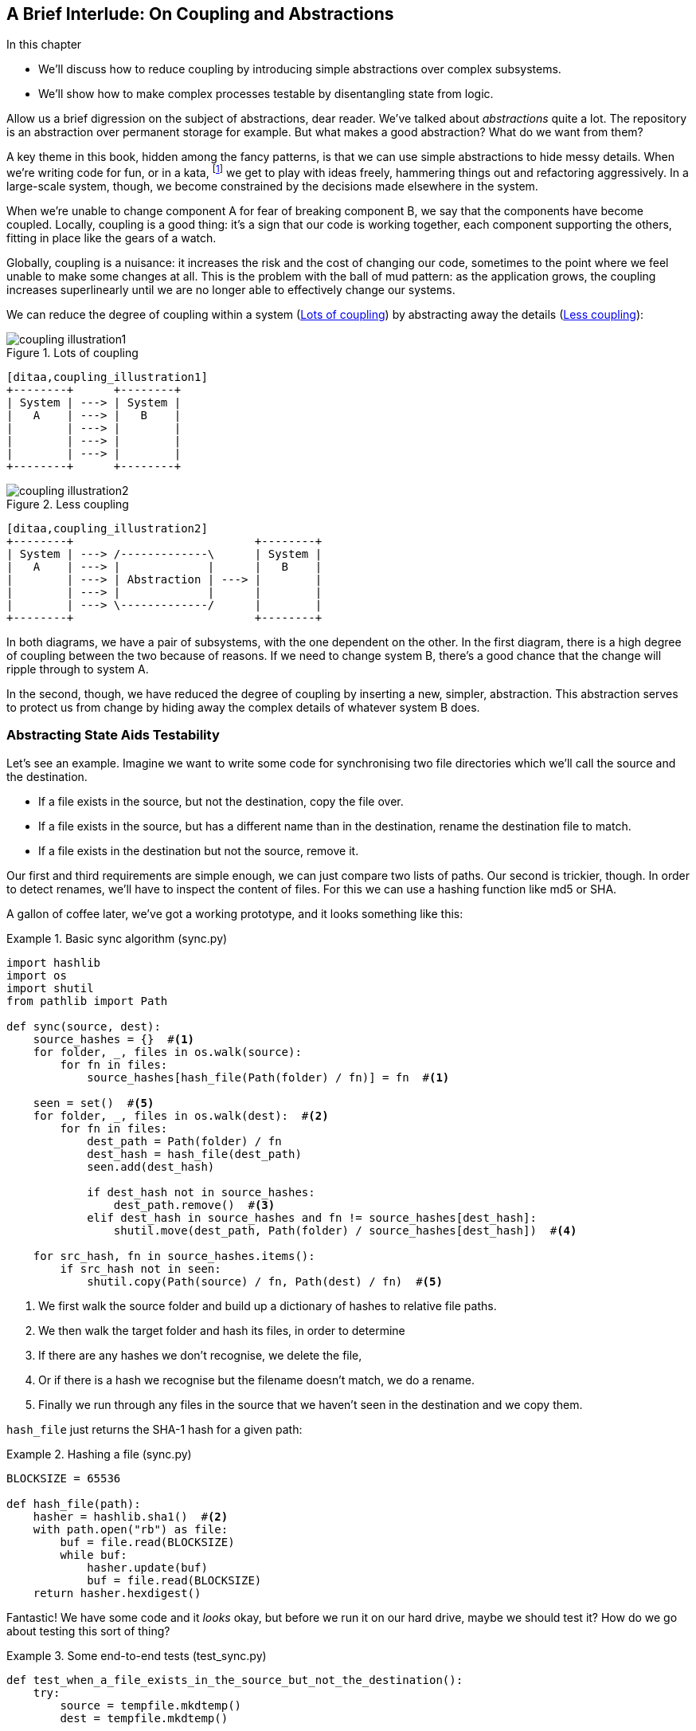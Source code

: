 [preface]
[[chapter_02B_abstractions]]
== A Brief Interlude: On Coupling and Abstractions

.In this chapter
* We'll discuss how to reduce coupling by introducing simple abstractions over
  complex subsystems.
* We'll show how to make complex processes testable by disentangling state from
  logic.

// this chapter is marked as a preface as a hack to disable
// chapter numbering for it in atlas/pdf.  when we go to prod
// we should find a better solution.

// (ej) Looks like some of the intro and concluding text still need updating
// for the move, but I think this is a good candidate for Chapter 1.
//
// If you closed out this chapter with some of the content from the Domain Modeling chapter,
// it could serve as a gentle intro to Ch2 Domain Modeling.
//
//  Hypothetically, a flow that makes sense to me is:
//  Ch1: Abstractions (or maybe Complexity?)
//  - What are the causes of complexity in software? (changing requirements,
//      turnover in teams, conway's law, evolving technologies etc., etc.)
//  - BBOM
//  - How do we manage complexity? -> By organizing code into abstractions and modules.
//  - Content on the filesystem examples, fcis, di, etc. as examples of different styles of abstraction
//  - How do you know what makes a "good" abstraction, or a "good" module decomposition?
//  - Discussion of coupling and cohesion, sep-of-concerns, information hiding principle. (Information
//    hiding pinciple suggests that modules/abstractions should be designed
//    to *hide/encapsulate the things that are most likely to change.*)
//  - 3-layer architecture as a form of information hiding and abstraction.
//  - DDD and domain modeling as a way of choosing abstractions.
//
//  Ch 2. Domain modeling
//  - Jump straight into DDD patterns and product/warehouse modeling.
//

Allow us a brief digression on the subject of abstractions, dear reader.
We've talked about _abstractions_ quite a lot.  The repository is an
abstraction over permanent storage for example.  But what makes a good
abstraction?  What do we want from them?

A key theme in this book, hidden among the fancy patterns, is that we can use
simple abstractions to hide messy details. When we're writing code for fun, or
in a kata, footnote:[We'll talk about TDD kata soon, but if you're new to the
idea check out http://www.peterprovost.org/blog/2012/05/02/kata-the-only-way-to-learn-tdd/]
we get to play with ideas freely, hammering things out and refactoring
aggressively. In a large-scale system, though, we become constrained by the
decisions made elsewhere in the system.

When we're unable to change component A for fear of breaking component B, we say
that the components have become coupled. Locally, coupling is a good thing: it's
a sign that our code is working together, each component supporting the others,
fitting in place like the gears of a watch.

Globally, coupling is a nuisance: it increases the risk and the cost of changing
our code, sometimes to the point where we feel unable to make some changes at
all. This is the problem with the ball of mud pattern: as the application grows,
the coupling increases superlinearly until we are no longer able to effectively
change our systems.

// (ej) I'm reading the preceding two paragraphs as essentially describing coupling vs. cohesion,
//      where "local" coupling implies high cohesion, "global coupling" implies low cohesion.
//      using those terms specifically will let readers google for more info.

We can reduce the degree of coupling within a system
(<<coupling_illustration1>>) by abstracting away the details
(<<coupling_illustration2>>):


[[coupling_illustration1]]
.Lots of coupling
image::images/coupling_illustration1.png[]
[role="image-source"]
----
[ditaa,coupling_illustration1]
+--------+      +--------+
| System | ---> | System |
|   A    | ---> |   B    |
|        | ---> |        |
|        | ---> |        |
|        | ---> |        |
+--------+      +--------+
----


[[coupling_illustration2]]
.Less coupling
image::images/coupling_illustration2.png[]
[role="image-source"]
----
[ditaa,coupling_illustration2]
+--------+                           +--------+
| System | ---> /-------------\      | System |
|   A    | ---> |             |      |   B    |
|        | ---> | Abstraction | ---> |        |
|        | ---> |             |      |        |
|        | ---> \-------------/      |        |
+--------+                           +--------+
----



In both diagrams, we have a pair of subsystems, with the one dependent on
the other. In the first diagram, there is a high degree of coupling between the
two because of reasons. If we need to change system B, there's a good
chance that the change will ripple through to system A.

In the second, though, we have reduced the degree of coupling by inserting a
new, simpler, abstraction. This abstraction serves to protect us from change by
hiding away the complex details of whatever system B does.

// (ej)
//       I'm a bit of a stickler on semantics of diagrams, but I'm not
//       sure how to interpret the pictures, as they're too abstract.
//
//       In ASCII form, these are:
//       - A <-> B
//       - A <-> Abstraction <-> B
//
//        The double-ended arrow to me implies circular dependency, which means A and B are still
//        coupled in the above diagrams.
//
//       For A and B to be decoupled, the pictures I see in my mind are one of these dependency relationships:
//       - A -> Abstraction -> B
//       - A <- Abstraction <- B
//       - A -> Abstraction <- B
//       - A <- Abstraction -> B

=== Abstracting State Aids Testability

Let's see an example. Imagine we want to write some code for synchronising two
file directories which we'll call the source and the destination.

* If a file exists in the source, but not the destination, copy the file over.
* If a file exists in the source, but has a different name than in the destination,
  rename the destination file to match.
* If a file exists in the destination but not the source, remove it.

Our first and third requirements are simple enough, we can just compare two
lists of paths. Our second is trickier, though. In order to detect renames,
we'll have to inspect the content of files. For this we can use a hashing
function like md5 or SHA.


A gallon of coffee later, we've got a working prototype, and it looks
something like this:

////
TODO (DS)
This is a pattern we see a lot in the book: giving an example of the less good, then showing a better way.

The problem is you're asking your readers to put effort into understanding
something you don't even recommend doing. Also, because this less good way of
writing things is the more obvious way, the readers will be very familiar with
it already.

Personally I'd prefer to see an example of good practice from the get go. You
could talk about what it helps you avoid, but it doesn't need detailed code
samples. 

Also, a good way to approach writing abstracted code is to start with the
abstraction anyway, only later writing the implementation. Explaining things in
that order would demonstrate nicely that abstractions allow you to defer
decisions about implementation until a late stage...
////

// TODO: Change some variable names etc.

[[sync_first_cut]]
.Basic sync algorithm (sync.py)
====
[source,python]
[role="non-head"]
----
import hashlib
import os
import shutil
from pathlib import Path

def sync(source, dest):
    source_hashes = {}  #<1>
    for folder, _, files in os.walk(source):
        for fn in files:
            source_hashes[hash_file(Path(folder) / fn)] = fn  #<1>

    seen = set()  #<5>
    for folder, _, files in os.walk(dest):  #<2>
        for fn in files:
            dest_path = Path(folder) / fn
            dest_hash = hash_file(dest_path)
            seen.add(dest_hash)

            if dest_hash not in source_hashes:
                dest_path.remove()  #<3>
            elif dest_hash in source_hashes and fn != source_hashes[dest_hash]:
                shutil.move(dest_path, Path(folder) / source_hashes[dest_hash])  #<4>

    for src_hash, fn in source_hashes.items():
        if src_hash not in seen:
            shutil.copy(Path(source) / fn, Path(dest) / fn)  #<5>
----
====

<1> We first walk the source folder and build up a dictionary of hashes to
    relative file paths.

<2> We then walk the target folder and hash its files, in order to determine

<3> If there are any hashes we don't recognise, we delete the file,

<4> Or if there is a hash we recognise but the filename doesn't match, we
    do a rename.

<5> Finally we run through any files in the source that we haven't seen
    in the destination and we copy them.

// TODO (DS): Might be easier to understand if you broke sync into a few
// private functions.

// TODO (DS): I read fn as function the first time. Would filename be better?

// TODO (DS): What's hash_file and how does it relate to hashlib?
// Edit: now i see below, but it confused me at this point.

// TODO (DS): I think you'd need less of these footnotes with a few comments or
// some clearer factoring

`hash_file` just returns the SHA-1 hash for a given path:

// TODO: Replace with get_md5_hash ?


[[hash_file]]
.Hashing a file (sync.py)
====
[source,python]
----
BLOCKSIZE = 65536

def hash_file(path):
    hasher = hashlib.sha1()  #<2>
    with path.open("rb") as file:
        buf = file.read(BLOCKSIZE)
        while buf:
            hasher.update(buf)
            buf = file.read(BLOCKSIZE)
    return hasher.hexdigest()
----
====


Fantastic! We have some code and it _looks_ okay, but before we run it on our
hard drive, maybe we should test it?  How do we go about testing this sort of thing?


[[ugly_sync_tests]]
.Some end-to-end tests (test_sync.py)
====
[source,python]
[role="non-head"]
----
def test_when_a_file_exists_in_the_source_but_not_the_destination():
    try:
        source = tempfile.mkdtemp()
        dest = tempfile.mkdtemp()

        content = "I am a very useful file"
        (Path(source) / 'my-file').write_text(content)

        sync(source, dest)

        expected_path = Path(dest) /  'my-file'
        assert expected_path.exists()
        assert expected_path.read_text() == content

    finally:
        shutil.rmtree(source)
        shutil.rmtree(dest)


def test_when_a_file_has_been_renamed_in_the_source():
    try:
        source = tempfile.mkdtemp()
        dest = tempfile.mkdtemp()

        content = "I am a file that was renamed"
        source_path = Path(source) / 'source-filename'
        old_dest_path = Path(dest) / 'dest-filename'
        expected_dest_path = Path(dest) / 'source-filename'
        source_path.write_text(content)
        old_dest_path.write_text(content)

        sync(source, dest)

        assert old_dest_path.exists() is False
        assert expected_dest_path.read_text() == content


    finally:
        shutil.rmtree(source)
        shutil.rmtree(dest)
----
====

Wowsers, that's a lot of setup for two very simple cases! The problem is that
our domain logic, "figure out the difference between two directories," is tightly
coupled to the IO code. We can't run our difference algorithm without calling
the pathlib, shutil, and hashlib modules.

// TODO: Dry run
// (ej)
//     As a motivating "what-if", at this point you could ask the following thought experiments:
//       1) What if you wanted to re-use the same code so this also works synchronizing remote servers?
//       2) What if you wanted to add a "dry-run" feature?
//       What extra complexity would these scenarios create?

Our high-level code is coupled to low-level details, and it's making life hard.
As the scenarios we consider get more complex, our tests will get more unwieldy.
We can definitely refactor these tests (some of the cleanup could go into pytest
fixtures for example) but as long as we're doing filesystem operations, they're
going to stay slow and hard to read and write.

=== Choosing the right abstraction(s)

What could we do to rewrite our code to make it more testable?

Firstly we need to think about what our code needs from the filesystem.
Reading through the code, there are really three distinct things happening.

1. We interrogate the filesystem using `os.walk` and determine hashes for a
   series of paths. This is actually very similar in both the source and the
   destination cases.

2. We decide a file is new, renamed, or redundant.

3. We copy, move, or delete, files to match the source.

What could we do to abstract out the filesystem in each case?

NOTE: In this chapter we're refactoring some gnarly code into a more testable
    structure by identifying the separate tasks that need to be done and giving
    each task to a clearly defined actor, along similar lines to the `duckduckgo`
    example from the prologue.

For (1) and (2), we've already intuitively started using an abstraction, a
dictionary of hashes to paths, and you may already have been thinking, "why not
use build up a dictionary for the destination folder as well as the source,
then we just compare two dicts?"  That seems like a very nice way to abstract
the current state of the filesystem.

    source_files = {'hash1': 'path1', 'hash2': 'path2'}
    dest_files = {'hash1': 'path1', 'hash2': 'pathX'}

// TODO (DS): That approach could have been used in the non abstracted version
// maybe? 

What about moving from step (2) to step (3)?  How can we abstract out the
actual move/copy/delete filesystem interaction?  This one is perhaps a little
less intuitive, but how about some sort of collection of strings?

    ("COPY", "sourcepath", "destpath"),
    ("MOVE", "old", "new"),

////
TODO (DS): Difficult to follow this bit...

It feels like you're making an implicit concept explicit: modelling the
*intent* of the system.

But is that really the same as using abstractions? It feels like you're doing
two things at once here: moving away from an imperative style to one that is
more declarative, *and* depending on abstractions instead of implementations.
Those are kind of orthogonal.... Looking at one of these at a time might be
clearer.
////

TODO: Discuss what we mean by abstraction here. We're doing two things:
* We've identified a set of responsibilities and encapsulated each of them
* We've designed a simplifying API for those responsibilities so that we
  don't have to think about _details_.

Now we could write tests that just use 2 filesystem dicts as inputs, and
expect lists of tuples of strings representing actions as outputs.

Instead of saying "given this actual filesystem, when I run my function,
check what actions have happened?" we say, "given this _abstraction_ of a filesystem,
what _abstraction_ of filesystem actions will happen?"


[[better_tests]]
.Simplified inputs and outputs in our tests (test_sync.py)
====
[source,python]
[role="skip"]
----
    def test_when_a_file_exists_in_the_source_but_not_the_destination():
        src_hashes = {'hash1': 'fn1'}
        dst_hashes = {}
        expected_actions = [('COPY', '/src/fn1', '/dst/fn1')]
        ...

    def test_when_a_file_has_been_renamed_in_the_source():
        src_hashes = {'hash1': 'fn1'}
        dst_hashes = {'hash1': 'fn2'}
        expected_actions == [('MOVE', '/dst/fn2', '/dst/fn1')]
        ...
----
====


=== Implementing our chosen abstractions

That's all very well, but how do we _actually_ write those new
tests, and how do we change our implementation to make it all work?

There are essentially two ways.  The first is to try and split out the core of
our "business logic" into a functional core and test that directly, pushing the
I/O out to a thin, imperative shell which we can either test with (few) end to
end tests, or make simple enough that we're happy to not test at all.

// TODO (DS): Really interesting. I wonder if the two approaches would be
// served by two contrasting diagrams.
// Also, maybe these two contrasting approaches to decoupling biz logic from
// implementation should be in the intro to the chapter...?

The second way would be to expose the IO dependencies in our top-level
function, and use dependency injection to swap out stub versions of our
abstraction for the tests, leaving the real versions for the real code.

Let's see them in turn.


==== Option 1 - Functional Core, Imperative Shell. Ish.

Let's call this the "Harry Way."  FCIS is probably a bit of an aspirational
name, in fact the point is not to have a pure-functional solution in the
sense of not-using-classes, but more in the sense of having no (or minimal)
side-effects.  The aim is to split out a core of business logic with no
dependencies, and test that separately from the rest of our system.

// (ej)
// Referring to the "Coupling" diagram comment previously, the snippet below
// would look like:
//
// determine_actions <- sync -> read_paths_and_hashes
//

[[three_parts]]
.Split our code into three  (sync.py)
====
[source,python]
----
def sync(source, dest):  #<3>
    source_hashes = read_paths_and_hashes(source)
    dest_hashes = read_paths_and_hashes(dest)
    actions = determine_actions(source_hashes, dest_hashes, source, dest)
    for action, *paths in actions:
        if action == 'copy':
            shutil.copyfile(*paths)
        if action == 'move':
            shutil.move(*paths)
        if action == 'delete':
            os.remove(paths[0])

...

def read_paths_and_hashes(root):  #<1>
    hashes = {}
    for folder, _, files in os.walk(root):
        for fn in files:
            hashes[hash_file(Path(folder) / fn)] = fn
    return hashes


def determine_actions(src_hashes, dst_hashes, src_folder, dst_folder):  #<2>
    for sha, filename in src_hashes.items():
        if sha not in dst_hashes:
            sourcepath = Path(src_folder) / filename
            destpath = Path(dst_folder) / filename
            yield 'copy', sourcepath, destpath

        elif dst_hashes[sha] != filename:
            olddestpath = Path(dst_folder) / dst_hashes[sha]
            newdestpath = Path(dst_folder) / filename
            yield 'move', olddestpath, newdestpath

    for sha, filename in dst_hashes.items():
        if sha not in src_hashes:
            yield 'delete', dst_folder / filename
----
====

<1> The code to build up the dictionary of paths and hashes is now trivially
    easy to write.

<2> The core of our "business logic," which says, "given these two sets of
    hashes and filenames, what should we copy/move/delete?"  takes simple
    data structures and returns simple data structures.

<3> And our top-level module now contains almost no logic whatseover


////
TODO (ej)
ej.1 Calling out the sections that are "shell" and "core" will give the terms some visual impact.
ej.2 I played around with refactoring this a bit, and stunbled across something interesting.

Source + dest are only necessary if you actually want to mutate the filesystem.
You could push the responsibility for forming the absolute paths out to the
"shell".

That then raises the question of whether this function is just detecting
changes in filesystem state, or determining the actions that should be
performed.  The flags could just as easily be {"file created", "file moved",
"file deleted"} instead of {"copy", "move", "delete"}.

IRL this would be unnecessary hair splitting, but for the purposes of this
chapter, maybe it will be useful for discussing modeling + abstractions, and
foreshadowing some of the event stuff in later chapters.  I am unsure if it
will fit into the flow of this text.


def ej_sync(source, dest):
    # Imperative shell, input  # ej.1
    source_hashes = read_paths_and_hashes(source)
    dest_hashes = read_paths_and_hashes(dest)

    # Functional core
    actions = ej_determine_actions(source_hashes, dest_hashes)

    # Imperative shell, output
    for action, *paths in actions:
        if action == 'copy':
            shutil.copyfile(Path(source)/path[0], Path(dest)/path[1])
        if action == 'move':
            shutil.move(Path(dest)/path[0], Path(dest)/path[1])
        if action == 'delete':
    ...


def ej_determine_actions(src_hashes, dst_hashes):  # ej.2
    for sha, filename in src_hashes.items():
        if sha not in dst_hashes:
            sourcepath = filename
            destpath = filename
            yield 'copy', sourcepath, destpath

        elif dst_hashes[sha] != filename:
            olddestpath = dst_hashes[sha]
            newdestpath =  filename
            yield 'move', olddestpath, newdestpath

    for sha, filename in dst_hashes.items():
        if sha not in src_hashes:
            yield 'delete', filename
////


Our tests now act directly on the `determine_actions()` function:


[[harry_tests]]
.Nicer looking tests (test_sync.py)
====
[source,python]
----
    @staticmethod
    def test_when_a_file_exists_in_the_source_but_not_the_destination():
        src_hashes = {'hash1': 'fn1'}
        dst_hashes = {}
        actions = list(determine_actions(src_hashes, dst_hashes, Path('/src'), Path('/dst')))
        assert actions == [('copy', Path('/src/fn1'), Path('/dst/fn1'))]

    @staticmethod
    def test_when_a_file_has_been_renamed_in_the_source():
        src_hashes = {'hash1': 'fn1'}
        dst_hashes = {'hash1': 'fn2'}
        actions = list(determine_actions(src_hashes, dst_hashes, Path('/src'), Path('/dst')))
        assert actions == [('move', Path('/dst/fn2'), Path('/dst/fn1'))]
----
====


Because we've disentangled the logic of our program - the code for identifying
changes - from the low-level details of IO, we can easily test the core of our code.

==== Option 2: Dependency Injection

Let's call this the "Bob way," and it's about making dependencies explicit and
modifiable:

//
// (ej) Referring back to the "coupling" diagram comment, the snippet below would look like:
//
// apply_func <- synchronize_dirs -> reader
//

[[di_version]]
.Explicit dependencies (sync.py)
====
[source,python]
[role="skip"]
----
def synchronise_dirs(reader, apply_func, src_folder, dst_folder):  #<1>
    src_hashes = reader(src_folder)  #<2>
    dst_hashes = reader(dst_folder)  #<2>

    for sha, filename in src_hashes.items():
        if sha not in dst_hashes:
            sourcepath = src_folder / filename
            destpath = dst_folder / filename
            apply_func('COPY', sourcepath, destpath)  #<3>

        elif dst_hashes[sha] != filename:
            olddestpath = dst_folder / dst_hashes[sha]
            newdestpath = dst_folder / filename
            apply_func('MOVE', olddestpath, newdestpath)  #<3>

    for sha, filename in dst_hashes.items():
        if sha not in src_hashes:
            apply_func('DELETE', dst_folder / filename)  #<3>

----
====

// TODO (DS): Why not just call reader `read_paths_and_hashes`, like in the
// FCIS example?

//NICE-TO-HAVE: test this listing

<1> Our top-level function now exposes two new dependencies, a `reader` and an
    `apply_func`

<2> We invoke the `reader` to produce our dict-abstraction of the filesystems

<3> And we invoke the `apply_func` using our action-abstraction for the actions
    we want to apply.

TIP: Notice that, although we're using dependency injection, there was no need
    to define an abstract base class or any kind of explicit interface.  In the
    book we often show ABCs because we hope they help to understand what the
    abstraction is, but they're not necessary.  Python's dynamic nature means
    we can always rely on duck typing.

////
TODO (DS)
Really, the only difference between the DI approach shown here and the FCIS is
that in DI, the orchestration logic can be tested against abstractions too (at
the cost of some extra indirection).

It feels to me that this DI approach is building on the FCIS, rather than
demonstrating the 'pure' version of DI. In real life, it's nice to combine
them, but perhaps it would be a clearer comparison if you showed a purer
version of each.

I also think you might need to address how the patterns you propose in this
book relate to the alternative approaches. To me, it seems the core patterns
are much more DI than FCIS. But you could also point out that the approaches
can be combined - it's not either/or.
////

////
TODO (e.j)
Played around with this a bit, and I think introducing an explicit filesystem
abstraction helps contrast the DI vs FCIS styles more strongly.

It also make the duck-typing comment more relevant, and could be used to
introduce the idea of roles and encapsulation.

def ej_synchronise_dirs(reader, filesystem, source_root, dest_root):
    source_hashes = reader(source_root)
    dest_hashes = reader(dest_root)

    for sha, filename in src_hashes.items():
        if sha not in dst_hashes:
            sourcepath = source_root / filename
            destpath = dest_root / filename
            filesystem.copy(destpath, sourcepath)

        elif dst_hashes[sha] != filename:
            olddestpath = dest_root / dst_hashes[sha]
            newdestpath = dest_root / filename
            filesystem.move(oldestpath, newdestpath)

    for sha, filename in dst_hashes.items():
        if sha not in src_hashes:
            filesystem.del(dest_root/filename)
////

[[bob_tests]]
.Tests using DI
====
[source,python]
[role="skip"]
----
def test_when_a_file_exists_in_the_source_but_not_the_destination():
    source = {"sha1": "my-file" }
    dest = {}
    actions = []

    reader = {"/source": source, "/dest": dest}
    synchronise_dirs(reader.pop, actions.append, "/source", "/dest")

    assert actions == [("COPY", "/source/my-file", "/dest/my-file")]


def test_when_a_file_has_been_renamed_in_the_source():
    source = {"sha1": "renamed-file" }
    dest = {"sha1": "original-file" }
    actions = []

    reader = {"/source": source, "/dest": dest}
    synchronise_dirs(reader.pop, actions.append, "/source", "/dest")

    assert actions == [("MOVE", "/dest/original-file", "/dest/renamed-file")]
----
====

////
TODO (ej)
Modified this a bit to also introduce the filesystem abstraction.

class FakeFilesystem(object):
    def __init__(self, actions):
        self._actions = actions or []

    def copy(self, src, dest):
        self._actions.append(('COPY', src, dest))

    def move(self, src, dest):
        self._actions.append(('MOVE', src, dest))

    def delete(self, dest):
        self._actions.append(('DELETE', src, dest))


then


     actions = [] # Using the shunt pattern here.

////



The advantage of this approach is that your tests act on the exact same function
that's used by your production code.  The disadvantage is that DI usually demands
a bit more work on the part of the reader to understand what's going on.

In either case, we can now work on fixing all the bugs in our implementation;
enumerating tests for all the edge cases is now much easier.


.So which do we use in this book? FCIS or DI?
******************************************************************************
Both. Our domain model is entirely free of dependencies and side-effects,
so that's our functional core.  The service layer that we build around it
(in <<chapter_03_service_layer>>) is its imperative shell, but we actually
use dependency injection to provide that imperative shell with things like
access to the database, so we can still unit test it.

See <<chapter_10_dependency_injection>> for more exploration of making our
dependency injection more explicit and centralised.
******************************************************************************

=== Wrap-up: "Depend on Abstractions."

We'll see this idea come up again and again in the book: we can make our
systems easier to test and maintain by simplifying the interface between our
business logic and messy IO. Finding the right abstraction is tricky, but here's
a few heuristics and questions to ask yourself:


* Can I choose a familiar Python datastructure to represent the state of the
  messy system, and try to imagine a single function that can return that
  state?
// TODO (DS): These are great heuristics... Maybe they deserve more attention?

* Where can I draw a line between my systems, where can I carve out a seam, to
  stick that abstraction in?

// TODO (DS): Drawing lines and the dependencies between them is really
// relevant to what you've done in this chapter, but i don't think you've
// explicitly addressed them except in this bullet point.
// BOB: This is another ry for clarity on responsibilities. Mayne foreshadow
// in the prologue by explaining that our duckduckgo jobby is a responsibility

// TODO (DS): I think the seam metaphor might need more explanation.
// (I assume this is taken from Michael Feathers? I've always been confused
// about whether it's a sewing seam, or a mining seam!)

// TODO (DS): And maybe, which implicit concepts can i make explicit?

* What are the dependencies and what is the core "business" logic?



Practice makes less-imperfect!

// TODO (DS): I think this is potentially a great chapter, perhaps belonging
// really on in the book. But it is also a bit of a brain dump of lots of deep,
// amazing concepts. I don't think you've quite found the best structure here
// yet. Perhaps it could be structured around these heuristics?

And now back to our regular programming...

